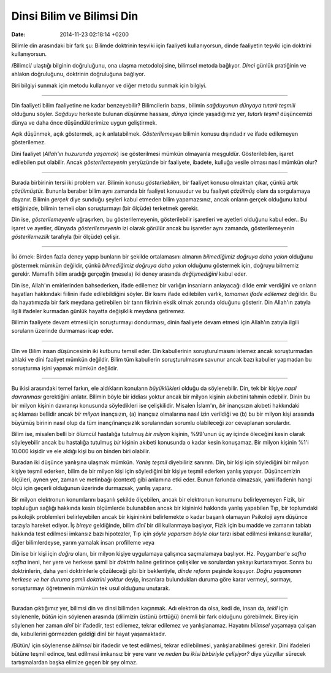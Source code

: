 ==========================
Dinsi Bilim ve Bilimsi Din
==========================

:date: 2014-11-23 02:18:14 +0200

.. :Date:   12695

Bilimle din arasındaki bir fark şu: Bilimde doktrinin teşviki için
faaliyeti kullanıyorsun, dinde faaliyetin teşviki için doktrini
kullanıyorsun.

/Bilimci/ ulaştığı bilginin doğruluğunu, ona ulaşma metodolojisine,
bilimsel metoda bağlıyor. *Dinci* günlük pratiğinin ve ahlakın
doğruluğunu, doktrinin doğruluğuna bağlıyor.

Biri bilgiyi sunmak için metodu kullanıyor ve diğer metodu sunmak için
bilgiyi.

----

Din faaliyeti bilim faaliyetine ne kadar benzeyebilir? Bilimcilerin
bazısı, bilimin *sağduyunun dünyaya tutarlı teşmili* olduğunu söyler.
*Sağduyu* herkeste bulunan düşünme hassası, *dünya* içinde yaşadığımız
yer, *tutarlı teşmil* düşüncemizi dünya ve daha önce düşündüklerimize
uygun geliştirmek.

Açık düşünmek, açık göstermek, açık anlatabilmek. *Gösterilemeyen*
bilimin konusu dışındadır ve ifade edilemeyen gösterilemez.

Dini faaliyet (*Allah'ın huzurunda yaşamak*) ise gösterilmesi mümkün
olmayanla meşguldür. Gösterilebilen, işaret edilebilen put olabilir.
Ancak *gösterilemeyenin* yeryüzünde bir faaliyete, ibadete, kulluğa
vesile olması nasıl mümkün olur?

--------------

Burada birbirinin tersi iki problem var. Bilimin konusu
*gösterilebilen*, bir faaliyet konusu olmaktan çıkar, çünkü artık
*çözülmüştür.* Bununla beraber bilim aynı zamanda bir faaliyet konusudur
ve bu faaliyet *çözülmüş* olanı da sorgulamaya dayanır. Bilimin *gerçek*
diye sunduğu şeyleri kabul etmeden bilim yapamazsınız, ancak onların
gerçek olduğunu kabul ettiğinizde, bilimin temeli olan soruşturmayı (bir
ölçüde) terketmek gerekir.

Din ise, *gösterilemeyenle* uğraşırken, bu gösterilemeyenin,
gösterilebilir işaretleri ve ayetleri olduğunu kabul eder.. Bu işaret ve
ayetler, dünyada *gösterilemeyenin* izi olarak görülür ancak bu
işaretler aynı zamanda, gösterilemeyenin *gösterilemezlik* tarafıyla
(bir ölçüde) çelişir.

--------------

İki örnek: Birden fazla deney yapıp bunların bir şekilde ortalamasını
almanın *bilmediğimiz doğruya daha yakın* olduğunu göstermek mümkün
değildir, çünkü *bilmediğimiz doğruya daha yakın* olduğunu göstermek
için, doğruyu bilmemiz gerekir. Mamafih bilim aradığı gerçeğin (mesela)
iki deney arasında *değişmediğini* kabul eder.

Din ise, Allah'ın emirlerinden bahsederken, ifade edilemez bir varlığın
insanların anlayacağı dilde emir verdiğini ve onların hayatları
hakkındaki fiilinin ifade edilebildiğini söyler. Bir kısmı ifade
edilebilen varlık, *tamamen ifade edilemez* değildir. Bu da hayatımızda
bir fark meydana getirebilen bir tanrı fikrinin eksik olmak zorunda
olduğunu gösterir. Din Allah'ın zatıyla ilgili ifadeler kurmadan günlük
hayatta değişiklik meydana getiremez.

Bilimin faaliyete devam etmesi için soruşturmayı dondurması, dinin
faaliyete devam etmesi için Allah'ın zatıyla ilgili soruların üzerinde
durmaması icap eder.

--------------

Din ve Bilim insan düşüncesinin iki kutbunu temsil eder. Din
kabullerinin soruşturulmasını istemez ancak soruşturmadan ahlaki ve dini
faaliyet mümkün değildir. Bilim tüm kabullerin soruşturulmasını savunur
ancak bazı kabuller yapmadan bu soruşturma işini yapmak mümkün değildir.

--------------

Bu ikisi arasındaki temel farkın, ele aldıkların konuların
*büyüklükleri* olduğu da söylenebilir. Din, tek bir kişiye *nasıl
davranması* gerektiğini anlatır. Bilimin böyle bir iddiası yoktur ancak
bir milyon kişinin akıbetini tahmin edebilir. Dinin bu bir milyon
kişinin davranışı konusunda söyledikleri ise çelişkilidir. Misalen
İslam'ın, *bir* inançsızın akıbeti hakkındaki açıklaması bellidir ancak
*bir milyon* inançsızın, (a) inançsız olmalarına nasıl izin verildiği ve
(b) bu bir milyon kişi arasında büyümüş birinin nasıl olup da tüm
inanç/inançsızlık sorularından sorumlu olabileceği zor cevaplanan
sorulardır.

Bilim ise, misalen belli bir ölümcül hastalığa tutulmuş *bir milyon*
kişinin, %99'unun üç ay içinde öleceğini kesin olarak söyleyebilir ancak
bu hastalığa tutulmuş *bir* kişinin akıbeti konusunda o kadar kesin
konuşamaz. Bir milyon kişinin %1'i 10.000 kişidir ve ele aldığı kişi bu
on binden biri olabilir.

Buradan iki düşünce yanlışına ulaşmak mümkün. *Yanlış teşmil*
diyebiliriz sanırım. Din, bir kişi için söylediğini bir milyon kişiye
teşmil ederken, bilim de bir milyon kişi için söylediğini bir kişiye
teşmil ederken yanlış yapıyor. Düşüncemizin ölçüleri, aynen yer, zaman
ve metinbağı (context) gibi anlamına etki eder. Bunun farkında olmazsak,
yani ifadenin hangi ölçü için geçerli olduğunun üzerinde durmazsak,
yanlış yaparız.

Bir milyon elektronun konumlarını başarılı şekilde ölçebilen, ancak bir
elektronun konumunu belirleyemeyen Fizik, bir topluluğun sağlığı
hakkında kesin ölçümlerde bulunabilen ancak bir kişininki hakkında
yanlış yapabilen Tıp, bir toplumdaki psikolojik problemleri
belirleyebilen ancak bir kişininkini belirlemekte o kadar başarılı
olamayan Psikoloji aynı düşünce tarzıyla hareket ediyor. İş *bireye*
geldiğinde, bilim *dinî* bir dil kullanmaya başlıyor, Fizik için bu
madde ve zamanın tabiatı hakkında test edilmesi imkansız bazı
hipotezler, Tıp için *şöyle yaparsan böyle olur* tarzı isbat edilmesi
imkansız kurallar, diğer bilimlerdeyse, yarım yamalak insan profilleme
veya

Din ise bir kişi için *doğru* olanı, bir milyon kişiye uygulamaya
çalışınca saçmalamaya başlıyor. Hz. Peygamber'e *safha safha* ineni, her
yere ve herkese şamil bir *doktrin* haline getirince çelişkiler ve
sorulardan yakayı kurtaramıyor. Sonra bu doktrinlerin, daha yeni
doktrinlerle çözüleceği gibi bir beklentiyle, *dinde reform* peşinde
koşuyor. *Doğru yaşamanın herkese ve her duruma şamil doktrini yoktur*
deyip, insanlara bulundukları duruma göre karar vermeyi, sormayı,
soruşturmayı öğretmenin mümkün tek usul olduğunu unutarak.

--------------

Buradan çıktığımız yer, bilimsi din ve dinsi bilimden kaçınmak. Adı
elektron da olsa, kedi de, insan da, *tekil* için söylenenle, *bütün*
için söylenen arasında (dilimizin üstünü örttüğü) önemli bir fark
olduğunu görebilmek. Birey için söylenen her zaman *dinî* bir ifadedir,
test edilemez, tekrar edilemez ve yanlışlanamaz. Hayatını *bilimsel*
yaşamaya çalışan da, kabullerini görmezden geldiği dinî bir hayat
yaşamaktadır.

/Bütün/ için söylenense *bilimsel* bir ifadedir ve test edilmesi, tekrar
edilebilmesi, yanlışlanabilmesi gerekir. Dini ifadeleri bütüne teşmil
edince, test edilmesi imkansız bir yere varır ve *neden bu ikisi
birbiriyle çelişiyor?* diye yüzyıllar sürecek tartışmalardan başka
elimize geçen bir şey olmaz.
